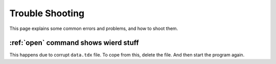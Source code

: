 .. _trouble-shoot:

================
Trouble Shooting
================

This page explains some common errors and problems, and how to shoot them.

:ref:`open` command shows wierd stuff
*****************************************

This happens due to corrupt ``data.tdx`` file. To cope from this, delete the file. And then start the program again.
